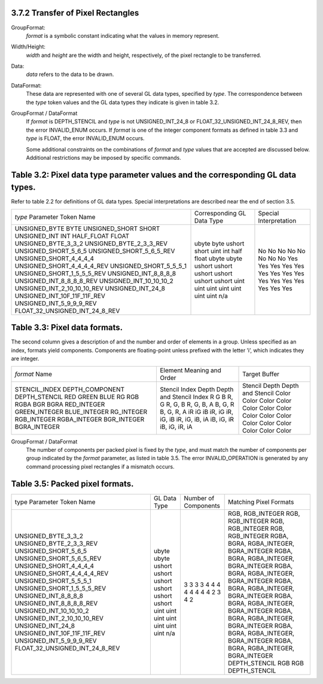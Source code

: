 3.7.2 Transfer of Pixel Rectangles
-----------------------------------

GroupFormat:
  *format* is a symbolic constant indicating what the values in memory represent.
  
Width/Height:
  *width* and *height* are the width and height, respectively, of the pixel rectangle to be transferred.

Data:
  *data* refers to the data to be drawn.
  
DataFormat:
  These data are represented with one of several GL data types, specified by *type*. The correspondence between the *type* token values and the GL data types they indicate is given in table 3.2.

GroupFormat / DataFormat
  If *format* is DEPTH_STENCIL and *type* is not UNSIGNED_INT_24_8 or FLOAT_32_UNSIGNED_INT_24_8_REV, then the error INVALID_ENUM occurs.
  If *format* is one of the integer component formats as defined in table 3.3 and *type* is FLOAT, the error INVALID_ENUM occurs.
  
  Some additional constraints on the combinations of *format* and *type* values that are accepted are discussed below.
  Additional restrictions may be imposed by specific commands.


Table 3.2: Pixel data type parameter values and the corresponding GL data types.
--------------------------------------------------------------------------------
Refer to table 2.2 for definitions of GL data types.
Special interpretations are described near the end of section 3.5.

+---------------------------------+-----------------------------+------------------------+
| *type* Parameter Token Name     | Corresponding GL Data Type  | Special Interpretation |
+---------------------------------+-----------------------------+------------------------+
| UNSIGNED_BYTE                   | ubyte                       | No                     |
| BYTE                            | byte                        | No                     |
| UNSIGNED_SHORT                  | ushort                      | No                     |
| SHORT                           | short                       | No                     |
| UNSIGNED_INT                    | uint                        | No                     |
| INT                             | int                         | No                     |
| HALF_FLOAT                      | half                        | No                     |
| FLOAT                           | float                       | No                     |
| UNSIGNED_BYTE_3_3_2             | ubyte                       | Yes                    |
| UNSIGNED_BYTE_2_3_3_REV         | ubyte                       | Yes                    |
| UNSIGNED_SHORT_5_6_5            | ushort                      | Yes                    |
| UNSIGNED_SHORT_5_6_5_REV        | ushort                      | Yes                    |
| UNSIGNED_SHORT_4_4_4_4          | ushort                      | Yes                    |
| UNSIGNED_SHORT_4_4_4_4_REV      | ushort                      | Yes                    |
| UNSIGNED_SHORT_5_5_5_1          | ushort                      | Yes                    |
| UNSIGNED_SHORT_1_5_5_5_REV      | ushort                      | Yes                    |
| UNSIGNED_INT_8_8_8_8            | uint                        | Yes                    |
| UNSIGNED_INT_8_8_8_8_REV        | uint                        | Yes                    |
| UNSIGNED_INT_10_10_10_2         | uint                        | Yes                    |
| UNSIGNED_INT_2_10_10_10_REV     | uint                        | Yes                    |
| UNSIGNED_INT_24_8               | uint                        | Yes                    |
| UNSIGNED_INT_10F_11F_11F_REV    | uint                        | Yes                    |
| UNSIGNED_INT_5_9_9_9_REV        | uint                        | Yes                    |
| FLOAT_32_UNSIGNED_INT_24_8_REV  | n/a                         | Yes                    |
+---------------------------------+-----------------------------+------------------------+

Table 3.3: Pixel data formats.
------------------------------
The second column gives a description of and the number and order of elements in a group.
Unless specified as an index, formats yield components.
Components are floating-point unless prefixed with the letter ’i’, which indicates they are integer.

+-------------------+---------------------------+-------------------+
| *format* Name     | Element Meaning and Order | Target Buffer     |
+-------------------+---------------------------+-------------------+
| STENCIL_INDEX     | Stencil Index             | Stencil           |
| DEPTH_COMPONENT   | Depth                     | Depth             |
| DEPTH_STENCIL     | Depth and Stencil Index   | Depth and Stencil |
| RED               | R                         | Color             |
| GREEN             | G                         | Color             |
| BLUE              | B                         | Color             |
| RG                | R, G                      | Color             |
| RGB               | R, G, B                   | Color             |
| RGBA              | R, G, B, A                | Color             |
| BGR               | B, G, R                   | Color             |
| BGRA              | B, G, R, A                | Color             |
| RED_INTEGER       | iR                        | Color             |
| GREEN_INTEGER     | iG                        | Color             |
| BLUE_INTEGER      | iB                        | Color             |
| RG_INTEGER        | iR, iG                    | Color             |
| RGB_INTEGER       | iR, iG, iB                | Color             |
| RGBA_INTEGER      | iR, iG, iB, iA            | Color             |
| BGR_INTEGER       | iB, iG, iR                | Color             |
| BGRA_INTEGER      | iB, iG, iR, iA            | Color             |
+-------------------+---------------------------+-------------------+


GroupFormat / DataFormat
  The number of components per packed pixel is fixed by the *type*, and must match the number of components per group indicated by the *format* parameter, as listed in table 3.5.
  The error INVALID_OPERATION is generated by any command processing pixel rectangles if a mismatch occurs.


Table 3.5: Packed pixel formats.
--------------------------------

+---------------------------------+---------------+-----------------------+----------------------------------------+
| type Parameter Token Name       | GL Data Type  | Number of Components  | Matching Pixel Formats                 |
+---------------------------------+---------------+-----------------------+----------------------------------------+
| UNSIGNED_BYTE_3_3_2             | ubyte         | 3                     | RGB, RGB_INTEGER                       |
| UNSIGNED_BYTE_2_3_3_REV         | ubyte         | 3                     | RGB, RGB_INTEGER                       |
| UNSIGNED_SHORT_5_6_5            | ushort        | 3                     | RGB, RGB_INTEGER                       |
| UNSIGNED_SHORT_5_6_5_REV        | ushort        | 3                     | RGB, RGB_INTEGER                       |
| UNSIGNED_SHORT_4_4_4_4          | ushort        | 4                     | RGBA, BGRA, RGBA_INTEGER, BGRA_INTEGER |
| UNSIGNED_SHORT_4_4_4_4_REV      | ushort        | 4                     | RGBA, BGRA, RGBA_INTEGER, BGRA_INTEGER |
| UNSIGNED_SHORT_5_5_5_1          | ushort        | 4                     | RGBA, BGRA, RGBA_INTEGER, BGRA_INTEGER |
| UNSIGNED_SHORT_1_5_5_5_REV      | ushort        | 4                     | RGBA, BGRA, RGBA_INTEGER, BGRA_INTEGER |
| UNSIGNED_INT_8_8_8_8            | uint          | 4                     | RGBA, BGRA, RGBA_INTEGER, BGRA_INTEGER |
| UNSIGNED_INT_8_8_8_8_REV        | uint          | 4                     | RGBA, BGRA, RGBA_INTEGER, BGRA_INTEGER |
| UNSIGNED_INT_10_10_10_2         | uint          | 4                     | RGBA, BGRA, RGBA_INTEGER, BGRA_INTEGER |
| UNSIGNED_INT_2_10_10_10_REV     | uint          | 4                     | RGBA, BGRA, RGBA_INTEGER, BGRA_INTEGER |
| UNSIGNED_INT_24_8               | uint          | 2                     | DEPTH_STENCIL                          |
| UNSIGNED_INT_10F_11F_11F_REV    | uint          | 3                     | RGB                                    |
| UNSIGNED_INT_5_9_9_9_REV        | uint          | 4                     | RGB                                    |
| FLOAT_32_UNSIGNED_INT_24_8_REV  | n/a           | 2                     | DEPTH_STENCIL                          |
+---------------------------------+---------------+-----------------------+----------------------------------------+

